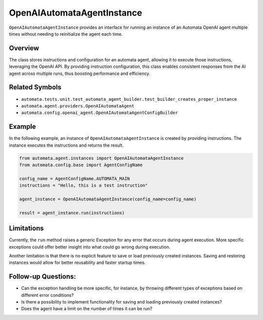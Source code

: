 OpenAIAutomataAgentInstance
===========================

``OpenAIAutomataAgentInstance`` provides an interface for running an
instance of an Automata OpenAI agent multiple times without needing to
reinitialize the agent each time.

Overview
--------

The class stores instructions and configuration for an automata agent,
allowing it to execute those instructions, leveraging the OpenAI API. By
providing instruction configuration, this class enables consistent
responses from the AI agent across multiple runs, thus boosting
performance and efficiency.

Related Symbols
---------------

-  ``automata.tests.unit.test_automata_agent_builder.test_builder_creates_proper_instance``
-  ``automata.agent.providers.OpenAIAutomataAgent``
-  ``automata.config.openai_agent.OpenAIAutomataAgentConfigBuilder``

Example
-------

In the following example, an instance of ``OpenAIAutomataAgentInstance``
is created by providing instructions. The instance executes the
instructions and returns the result.

.. code:: python

   from automata.agent.instances import OpenAIAutomataAgentInstance
   from automata.config.base import AgentConfigName

   config_name = AgentConfigName.AUTOMATA_MAIN
   instructions = "Hello, this is a test instruction"

   agent_instance = OpenAIAutomataAgentInstance(config_name=config_name)

   result = agent_instance.run(instructions)

Limitations
-----------

Currently, the ``run`` method raises a generic Exception for any error
that occurs during agent execution. More specific exceptions could offer
better insight into what could go wrong during execution.

Another limitation is that there is no explicit feature to save or load
previously created instances. Saving and restoring instances would allow
for better reusability and faster startup times.

Follow-up Questions:
--------------------

-  Can the exception handling be more specific, for instance, by
   throwing different types of exceptions based on different error
   conditions?
-  Is there a possibility to implement functionality for saving and
   loading previously created instances?
-  Does the agent have a limit on the number of times it can be run?
